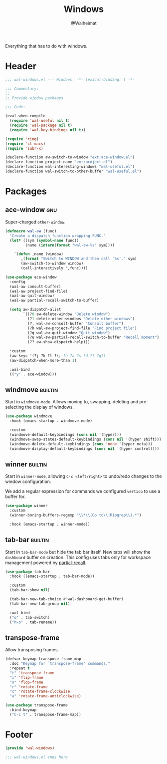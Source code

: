 #+TITLE: Windows
#+AUTHOR: @Walheimat
#+PROPERTY: header-args:emacs-lisp :tangle (wal-tangle-target)
#+TAGS: { package : builtin(b) melpa(m) gnu(e) nongnu(n) git(g) }

Everything that has to do with windows.

* Header
:PROPERTIES:
:VISIBILITY: folded
:END:

#+BEGIN_SRC emacs-lisp
;;; wal-windows.el --- Windows. -*- lexical-binding: t -*-

;;; Commentary:
;;
;; Provide window packages.

;;; Code:

(eval-when-compile
  (require 'wal-useful nil t)
  (require 'wal-package nil t)
  (require 'wal-key-bindings nil t))

(require 'ring)
(require 'cl-macs)
(require 'subr-x)

(declare-function aw-switch-to-window "ext:ace-window.el")
(declare-function project-name "ext:project.el")
(declare-function wal-interesting-windows "wal-useful.el")
(declare-function wal-switch-to-other-buffer "wal-useful.el")
#+END_SRC

* Packages

** ace-window                                                           :gnu:

Super-charged =other-window=.

#+begin_src emacs-lisp
(defmacro wal-aw (func)
  "Create a dispatch function wrapping FUNC."
  (let* ((sym (symbol-name func))
         (name (intern(format "wal-aw-%s" sym))))

    `(defun ,name (window)
       ,(format "Switch to WINDOW and then call `%s'." sym)
       (aw-switch-to-window window)
       (call-interactively ',func))))

(use-package ace-window
  :config
  (wal-aw consult-buffer)
  (wal-aw project-find-file)
  (wal-aw quit-window)
  (wal-aw partial-recall-switch-to-buffer)

  (setq aw-dispatch-alist
        `((?0 aw-delete-window "Delete window")
          (?1 delete-other-windows "Delete other windows")
          (?, wal-aw-consult-buffer "Consult buffer")
          (?h wal-aw-project-find-file "Find project file")
          (?q wal-aw-quit-window "Quit window")
          (?u wal-aw-partial-recall-switch-to-buffer "Recall moment")
          (?? aw-show-dispatch-help)))

  :custom
  (aw-keys '(?j ?k ?l ?\; ?h ?a ?s ?d ?f ?g))
  (aw-dispatch-when-more-than 1)

  :wal-bind
  (("y" . ace-window)))
#+end_src

** windmove                                                         :builtin:
:PROPERTIES:
:UNNUMBERED: t
:END:

Start in =windmove-mode=. Allows moving to, swapping, deleting and
pre-selecting the display of windows.

#+begin_src emacs-lisp
(use-package windmove
  :hook (emacs-startup . windmove-mode)

  :custom
  (windmove-default-keybindings (cons nil '(hyper)))
  (windmove-swap-states-default-keybindings (cons nil '(hyper shift)))
  (windmove-delete-default-keybindings (cons 'none '(hyper meta)))
  (windmove-display-default-keybindings (cons nil '(hyper control))))
#+end_src

** winner                                                           :builtin:
:PROPERTIES:
:UNNUMBERED: t
:END:

Start in =winner-mode=, allowing =C-c <left/right>= to undo/redo
changes to the window configuration.

We add a regular expression for commands we configured =vertico= to
use a buffer for.

#+BEGIN_SRC emacs-lisp
(use-package winner
  :custom
  (winner-boring-buffers-regexp "\\*\\(Go to\\|Ripgrep\\).*")

  :hook (emacs-startup . winner-mode))
#+END_SRC

** tab-bar                                                          :builtin:
:PROPERTIES:
:UNNUMBERED: t
:END:

Start in =tab-bar-mode= but hide the tab bar itself. New tabs will
show the =dashboard= buffer on creation. This config uses tabs only
for workspace management powered by [[file:wal-bridge.org::*partial-recall][partial-recall]].

#+begin_src emacs-lisp
(use-package tab-bar
  :hook ((emacs-startup . tab-bar-mode))

  :custom
  (tab-bar-show nil)

  (tab-bar-new-tab-choice #'wal-dashboard-get-buffer)
  (tab-bar-new-tab-group nil)

  :wal-bind
  ("o" . tab-switch)
  ("M-o" . tab-rename))
#+end_src

** transpose-frame
:PROPERTIES:
:UNNUMBERED: t
:END:

Allow transposing frames.

#+begin_src emacs-lisp
(defvar-keymap transpose-frame-map
  :doc "Keymap for `transpose-frame' commands."
  :repeat t
  "t" 'transpose-frame
  "i" 'flip-frame
  "o" 'flop-frame
  "r" 'rotate-frame
  "c" 'rotate-frame-clockwise
  "a" 'rotate-frame-anticlockwise)

(use-package transpose-frame
  :bind-keymap
  ("C-c t" . transpose-frame-map))
#+end_src

* Footer
:PROPERTIES:
:VISIBILITY: folded
:END:

#+BEGIN_SRC emacs-lisp
(provide 'wal-windows)

;;; wal-windows.el ends here
#+END_SRC
